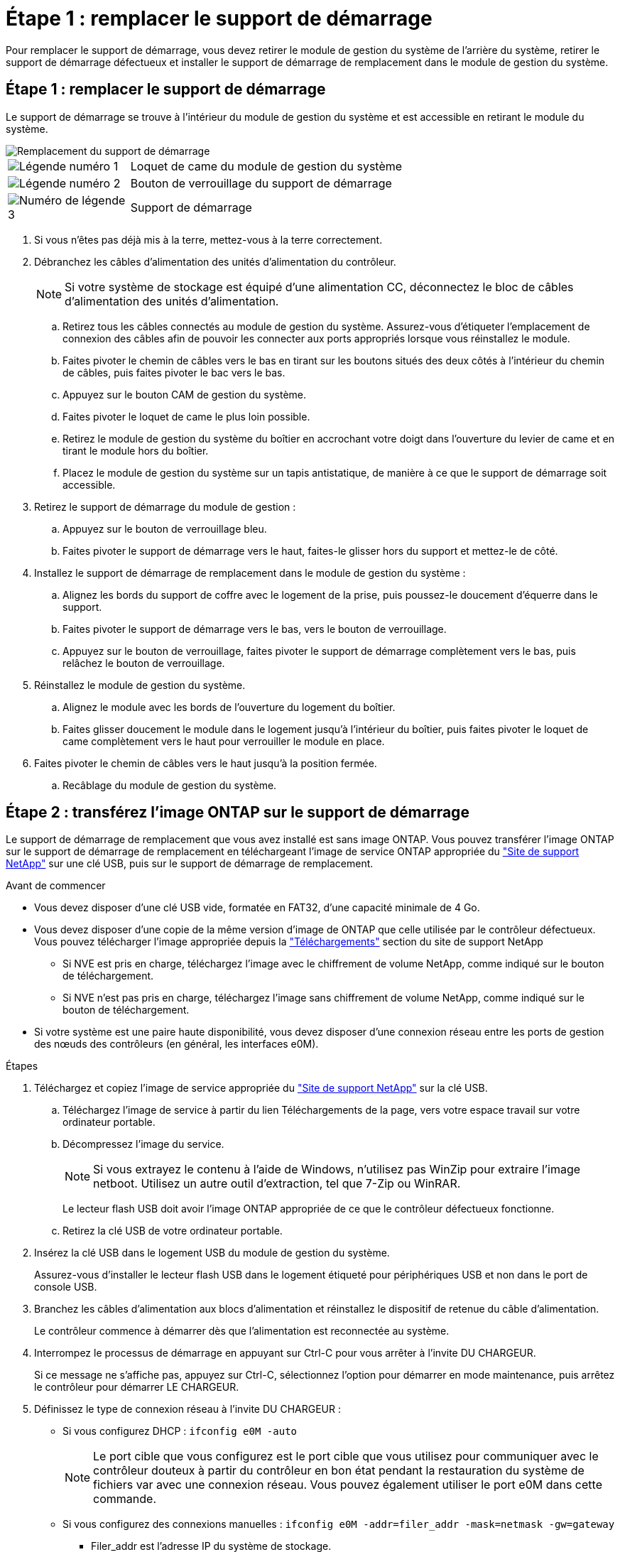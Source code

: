 = Étape 1 : remplacer le support de démarrage
:allow-uri-read: 


Pour remplacer le support de démarrage, vous devez retirer le module de gestion du système de l'arrière du système, retirer le support de démarrage défectueux et installer le support de démarrage de remplacement dans le module de gestion du système.



== Étape 1 : remplacer le support de démarrage

Le support de démarrage se trouve à l'intérieur du module de gestion du système et est accessible en retirant le module du système.

image::../media/drw_a1k_boot_media_remove_replace_ieops-1377.svg[Remplacement du support de démarrage]

[cols="1,4"]
|===


 a| 
image::../media/legend_icon_01.svg[Légende numéro 1]
 a| 
Loquet de came du module de gestion du système



 a| 
image::../media/legend_icon_02.svg[Légende numéro 2]
 a| 
Bouton de verrouillage du support de démarrage



 a| 
image::../media/legend_icon_03.svg[Numéro de légende 3]
 a| 
Support de démarrage

|===
. Si vous n'êtes pas déjà mis à la terre, mettez-vous à la terre correctement.
. Débranchez les câbles d'alimentation des unités d'alimentation du contrôleur.
+

NOTE: Si votre système de stockage est équipé d'une alimentation CC, déconnectez le bloc de câbles d'alimentation des unités d'alimentation.

+
.. Retirez tous les câbles connectés au module de gestion du système. Assurez-vous d'étiqueter l'emplacement de connexion des câbles afin de pouvoir les connecter aux ports appropriés lorsque vous réinstallez le module.
.. Faites pivoter le chemin de câbles vers le bas en tirant sur les boutons situés des deux côtés à l'intérieur du chemin de câbles, puis faites pivoter le bac vers le bas.
.. Appuyez sur le bouton CAM de gestion du système.
.. Faites pivoter le loquet de came le plus loin possible.
.. Retirez le module de gestion du système du boîtier en accrochant votre doigt dans l'ouverture du levier de came et en tirant le module hors du boîtier.
.. Placez le module de gestion du système sur un tapis antistatique, de manière à ce que le support de démarrage soit accessible.


. Retirez le support de démarrage du module de gestion :
+
.. Appuyez sur le bouton de verrouillage bleu.
.. Faites pivoter le support de démarrage vers le haut, faites-le glisser hors du support et mettez-le de côté.


. Installez le support de démarrage de remplacement dans le module de gestion du système :
+
.. Alignez les bords du support de coffre avec le logement de la prise, puis poussez-le doucement d'équerre dans le support.
.. Faites pivoter le support de démarrage vers le bas, vers le bouton de verrouillage.
.. Appuyez sur le bouton de verrouillage, faites pivoter le support de démarrage complètement vers le bas, puis relâchez le bouton de verrouillage.


. Réinstallez le module de gestion du système.
+
.. Alignez le module avec les bords de l'ouverture du logement du boîtier.
.. Faites glisser doucement le module dans le logement jusqu'à l'intérieur du boîtier, puis faites pivoter le loquet de came complètement vers le haut pour verrouiller le module en place.


. Faites pivoter le chemin de câbles vers le haut jusqu'à la position fermée.
+
.. Recâblage du module de gestion du système.






== Étape 2 : transférez l'image ONTAP sur le support de démarrage

Le support de démarrage de remplacement que vous avez installé est sans image ONTAP. Vous pouvez transférer l'image ONTAP sur le support de démarrage de remplacement en téléchargeant l'image de service ONTAP appropriée du https://mysupport.netapp.com/["Site de support NetApp"] sur une clé USB, puis sur le support de démarrage de remplacement.

.Avant de commencer
* Vous devez disposer d'une clé USB vide, formatée en FAT32, d'une capacité minimale de 4 Go.
* Vous devez disposer d'une copie de la même version d'image de ONTAP que celle utilisée par le contrôleur défectueux. Vous pouvez télécharger l'image appropriée depuis la https://support.netapp.com/downloads["Téléchargements"] section du site de support NetApp
+
** Si NVE est pris en charge, téléchargez l'image avec le chiffrement de volume NetApp, comme indiqué sur le bouton de téléchargement.
** Si NVE n'est pas pris en charge, téléchargez l'image sans chiffrement de volume NetApp, comme indiqué sur le bouton de téléchargement.


* Si votre système est une paire haute disponibilité, vous devez disposer d'une connexion réseau entre les ports de gestion des nœuds des contrôleurs (en général, les interfaces e0M).


.Étapes
. Téléchargez et copiez l'image de service appropriée du https://mysupport.netapp.com/["Site de support NetApp"] sur la clé USB.
+
.. Téléchargez l'image de service à partir du lien Téléchargements de la page, vers votre espace travail sur votre ordinateur portable.
.. Décompressez l'image du service.
+

NOTE: Si vous extrayez le contenu à l'aide de Windows, n'utilisez pas WinZip pour extraire l'image netboot. Utilisez un autre outil d'extraction, tel que 7-Zip ou WinRAR.



+
Le lecteur flash USB doit avoir l'image ONTAP appropriée de ce que le contrôleur défectueux fonctionne.

+
.. Retirez la clé USB de votre ordinateur portable.


. Insérez la clé USB dans le logement USB du module de gestion du système.
+
Assurez-vous d'installer le lecteur flash USB dans le logement étiqueté pour périphériques USB et non dans le port de console USB.

. Branchez les câbles d'alimentation aux blocs d'alimentation et réinstallez le dispositif de retenue du câble d'alimentation.
+
Le contrôleur commence à démarrer dès que l'alimentation est reconnectée au système.

. Interrompez le processus de démarrage en appuyant sur Ctrl-C pour vous arrêter à l'invite DU CHARGEUR.
+
Si ce message ne s'affiche pas, appuyez sur Ctrl-C, sélectionnez l'option pour démarrer en mode maintenance, puis arrêtez le contrôleur pour démarrer LE CHARGEUR.

. Définissez le type de connexion réseau à l'invite DU CHARGEUR :
+
** Si vous configurez DHCP : `ifconfig e0M -auto`
+

NOTE: Le port cible que vous configurez est le port cible que vous utilisez pour communiquer avec le contrôleur douteux à partir du contrôleur en bon état pendant la restauration du système de fichiers var avec une connexion réseau. Vous pouvez également utiliser le port e0M dans cette commande.

** Si vous configurez des connexions manuelles : `ifconfig e0M -addr=filer_addr -mask=netmask -gw=gateway`
+
*** Filer_addr est l'adresse IP du système de stockage.
*** Le masque de réseau est le masque de réseau du réseau de gestion connecté au partenaire haute disponibilité.
*** passerelle est la passerelle du réseau.




+

NOTE: D'autres paramètres peuvent être nécessaires pour votre interface. Vous pouvez entrer l'aide ifconfig à l'invite du micrologiciel pour plus de détails.



